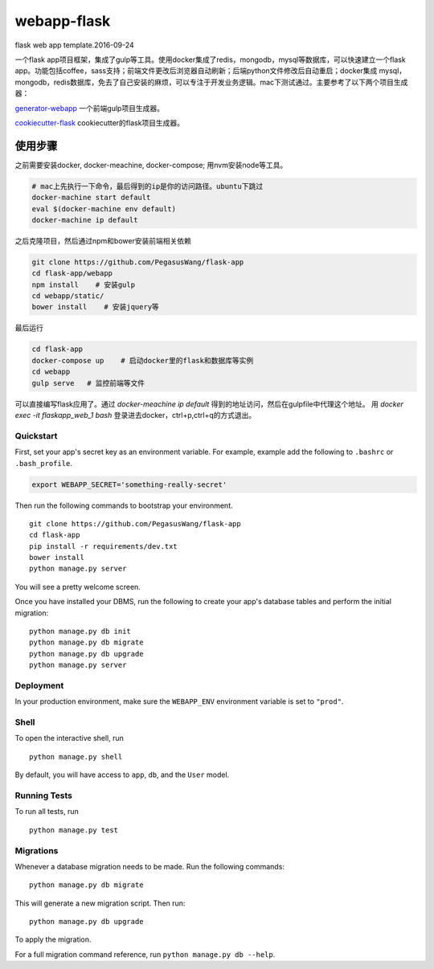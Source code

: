 ===============================
webapp-flask
===============================

flask web app template.2016-09-24

一个flask
app项目框架，集成了gulp等工具。使用docker集成了redis，mongodb，mysql等数据库，可以快速建立一个flask
app。功能包括coffee，sass支持；前端文件更改后浏览器自动刷新；后端python文件修改后自动重启；docker集成
mysql，mongodb，redis数据库，免去了自己安装的麻烦，可以专注于开发业务逻辑。mac下测试通过。主要参考了以下两个项目生成器：


`generator-webapp <https://github.com/yeoman/generator-webapp>`_
一个前端gulp项目生成器。

`cookiecutter-flask <https://github.com/sloria/cookiecutter-flask>`_
cookiecutter的flask项目生成器。

使用步骤
________

之前需要安装docker, docker-meachine, docker-compose; 用nvm安装node等工具。

.. code-block:: bash

    # mac上先执行一下命令，最后得到的ip是你的访问路径。ubuntu下跳过
    docker-machine start default
    eval $(docker-machine env default)
    docker-machine ip default

之后克隆项目，然后通过npm和bower安装前端相关依赖

.. code-block:: bash

    git clone https://github.com/PegasusWang/flask-app
    cd flask-app/webapp
    npm install    # 安装gulp
    cd webapp/static/
    bower install    # 安装jquery等

最后运行

.. code-block:: bash

   cd flask-app
   docker-compose up    # 启动docker里的flask和数据库等实例
   cd webapp
   gulp serve   # 监控前端等文件

可以直接编写flask应用了。通过 `docker-meachine ip default`
得到的地址访问，然后在gulpfile中代理这个地址。
用 `docker exec -it flaskapp_web_1 bash`
登录进去docker，ctrl+p,ctrl+q的方式退出。



Quickstart
----------

First, set your app's secret key as an environment variable. For example, example add the following to ``.bashrc`` or ``.bash_profile``.

.. code-block:: bash

    export WEBAPP_SECRET='something-really-secret'


Then run the following commands to bootstrap your environment.


::

    git clone https://github.com/PegasusWang/flask-app
    cd flask-app
    pip install -r requirements/dev.txt
    bower install
    python manage.py server

You will see a pretty welcome screen.

Once you have installed your DBMS, run the following to create your app's database tables and perform the initial migration:

::

    python manage.py db init
    python manage.py db migrate
    python manage.py db upgrade
    python manage.py server



Deployment
----------

In your production environment, make sure the ``WEBAPP_ENV`` environment variable is set to ``"prod"``.


Shell
-----

To open the interactive shell, run ::

    python manage.py shell

By default, you will have access to ``app``, ``db``, and the ``User`` model.


Running Tests
-------------

To run all tests, run ::

    python manage.py test


Migrations
----------

Whenever a database migration needs to be made. Run the following commands:
::

    python manage.py db migrate

This will generate a new migration script. Then run:
::

    python manage.py db upgrade

To apply the migration.

For a full migration command reference, run ``python manage.py db --help``.
